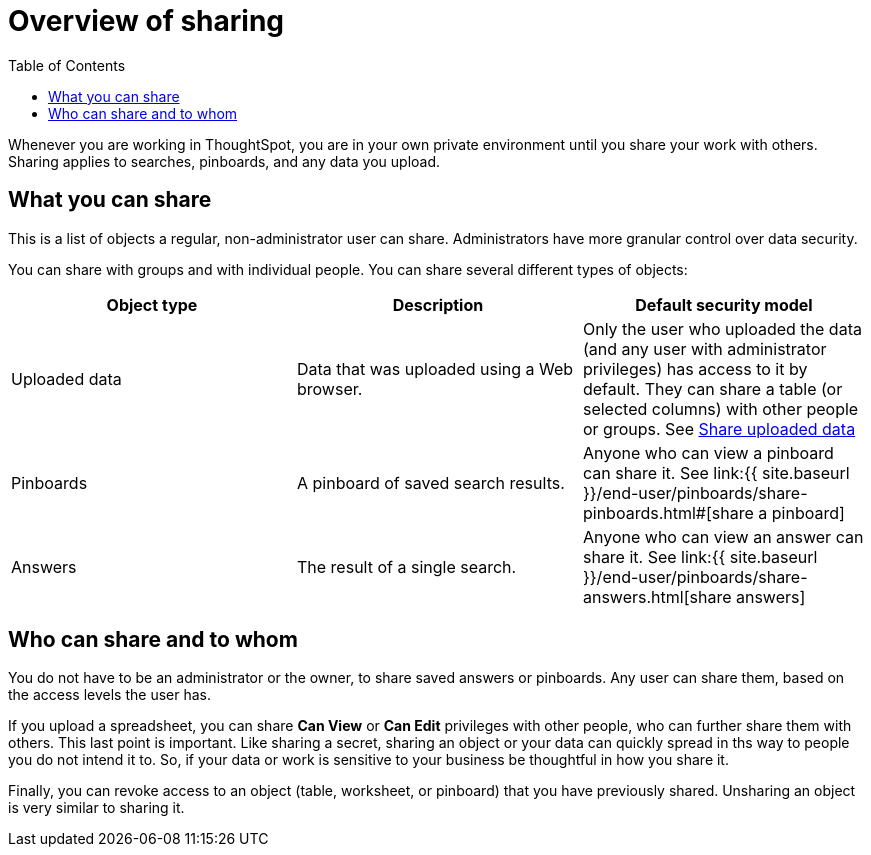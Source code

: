= Overview of sharing
:last_updated: tbd
:permalink: /:collection/:path.html
:sidebar: mydoc_sidebar
:toc: false

Whenever you are working in ThoughtSpot, you are in your own private environment until you share your work with others.
Sharing applies to searches, pinboards, and any data you upload.

== What you can share

This is a list of objects a regular, non-administrator user can share.
Administrators have more granular control over data security.

You can share with groups and with individual people.
You can share several different types of objects:

|===
| Object type | Description | Default security model

| Uploaded data
| Data that was uploaded using a Web browser.
| Only the user who uploaded the data (and any user with administrator privileges) has access to it by default.
They can share a table (or selected columns) with other people or groups.
See link:share-user-imported-data.html#[Share uploaded data]

| Pinboards
| A pinboard of saved search results.
| Anyone who can view a pinboard can share it.
See link:{{ site.baseurl }}/end-user/pinboards/share-pinboards.html#[share a pinboard]

| Answers
| The result of a single search.
| Anyone who can view an answer can share it.
See link:{{ site.baseurl }}/end-user/pinboards/share-answers.html[share answers]
|===

== Who can share and to whom

You do not have to be an administrator or the owner, to share saved answers or pinboards.
Any user can share them, based on the access levels the user has.

If you upload a spreadsheet, you can share *Can View* or *Can Edit* privileges with other people, who can further share them with others.
This last point is important.
Like sharing a secret, sharing an object or your data can quickly spread in ths way to people you do not intend it to.
So, if your data or work is sensitive to your business be thoughtful in how you share it.

Finally, you can revoke access to an object (table, worksheet, or pinboard) that you have previously shared.
Unsharing an object is very similar to sharing it.
